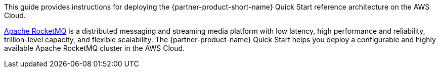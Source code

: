// Replace the content in <>
// Identify your target audience and explain how/why they would use this Quick Start.
//Avoid borrowing text from third-party websites (copying text from AWS service documentation is fine). Also, avoid marketing-speak, focusing instead on the technical aspect.

This guide provides instructions for deploying the {partner-product-short-name} Quick Start reference architecture on the AWS Cloud.

https://rocketmq.apache.org/[Apache RocketMQ] is a distributed messaging and streaming media platform with low latency, high performance and reliability, trillion-level capacity, and flexible scalability. The {partner-product-name} Quick Start helps you deploy a configurable and highly available Apache RocketMQ cluster in the AWS Cloud.